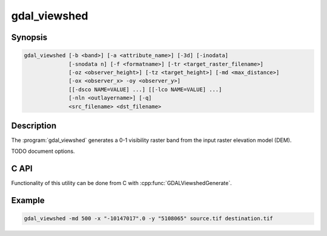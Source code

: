 .. _gdal_viewshed:

================================================================================
gdal_viewshed
================================================================================

.. only:: html

    Calculates viewshed using method defined in [Wang2000]_ for a user defined
    point.

.. Index:: gdal_viewshed

Synopsis
--------

.. code-block::

   gdal_viewshed [-b <band>] [-a <attribute_name>] [-3d] [-inodata]
                 [-snodata n] [-f <formatname>] [-tr <target_raster_filename>]
                 [-oz <observer_height>] [-tz <target_height>] [-md <max_distance>]
                 [-ox <observer_x> -oy <observer_y>]
                 [[-dsco NAME=VALUE] ...] [[-lco NAME=VALUE] ...]
                 [-nln <outlayername>] [-q]
                 <src_filename> <dst_filename>

Description
-----------

The :program:`gdal_viewshed` generates a 0-1 visibility raster band from the input
raster elevation model (DEM).

.. versionadded:: 3.1.0

   Compute visibility raster band for an input raster.

TODO document options.

C API
-----

Functionality of this utility can be done from C with :cpp:func:`GDALViewshedGenerate`.

Example
-------


.. code-block::

    gdal_viewshed -md 500 -x "-10147017".0 -y "5108065" source.tif destination.tif
